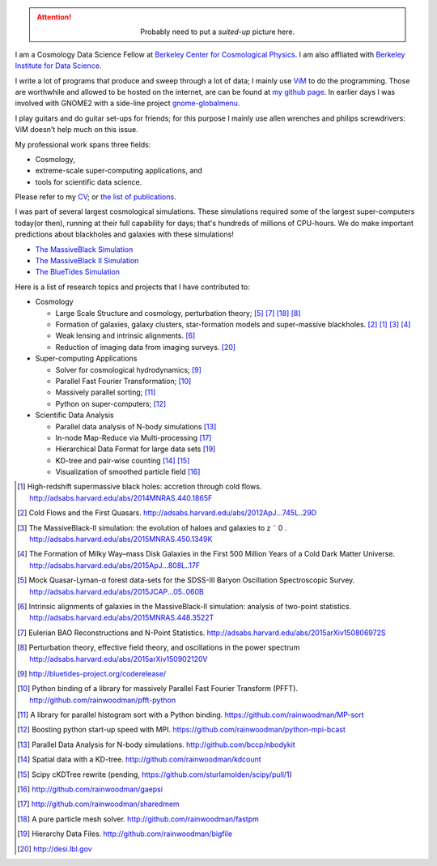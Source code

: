 .. title: Yu Feng's Home Page
.. slug: index
.. type: text
.. hidetitle: true

.. class:: col-md-3 pull-right

    .. attention::

      .. class:: align-center

        Probably need to put a `suited-up` picture here.


I am a Cosmology Data Science Fellow at `Berkeley Center for Cosmological Physics <http://bccp.berkeley.edu>`_. 
I am also affliated with `Berkeley Institute for Data Science <http://bids.berkeley.edu>`_.

I write a lot of programs that produce and sweep through a lot of data; I mainly use `ViM <http://www.vim.org>`_ to
do the programming. Those are worthwhile and allowed to be hosted on the internet, are can be found at
`my github page <http://www.github.com/rainwoodman>`_. In earlier days I was involved with GNOME2 with a side-line project `gnome-globalmenu <https://code.google.com/p/gnome2-globalmenu>`_. 

I play guitars and do guitar set-ups for friends; for this purpose I mainly use allen wrenches
and philips screwdrivers: ViM doesn't help much on this issue. 

My professional work spans three fields: 

- Cosmology, 

- extreme-scale super-computing applications, and

- tools for scientific data science. 

Please refer to my `CV <https://www.overleaf.com/read/vwdhfqsbqtbq>`_; or 
`the list of publications <http://adsabs.harvard.edu/cgi-bin/nph-abs_connect?library&libname=Papers&libid=5516e5bffc>`_.

I was part of several largest cosmological simulations. 
These simulations required some of the largest super-computers today(or then), running at their full capability 
for days; that's hundreds of millions of CPU-hours.  
We do make important predictions about blackholes and galaxies with these simulations!

- `The MassiveBlack Simulation <http://gigapan.com/gigapans/76215/>`_

- `The MassiveBlack II Simulation <http://mbii.phys.cmu.edu/>`_

- `The BlueTides Simulation <http://bluetides-project.org/>`_


Here is a list of research topics and projects that I have contributed to:

- Cosmology

  - Large Scale Structure and cosmology, perturbation theory; [#lya]_ [#eulerrecon]_ [#fastpm]_ [#wiggleornot]_

  - Formation of galaxies, galaxy clusters, star-formation models 
    and super-massive blackholes. [#coldflow]_ [#mbzoom]_ [#mb2]_ [#bluetides]_

  - Weak lensing and intrinsic alignments. [#alignment]_

  - Reduction of imaging data from imaging surveys. [#desi]_

- Super-computing Applications

  - Solver for cosmological hydrodynamics; [#MP-Gadget]_

  - Parallel Fast Fourier Transformation; [#pfft-python]_

  - Massively parallel sorting; [#mpsort]_

  - Python on super-computers; [#python-mpi-bcast]_

- Scientific Data Analysis

  - Parallel data analysis of N-body simulations [#nbodykit]_

  - In-node Map-Reduce via Multi-processing [#sharedmem]_

  - Hierarchical Data Format for large data sets [#bigfile]_

  - KD-tree and pair-wise counting [#kdcount]_ [#cKDTree]_

  - Visualization of smoothed particle field [#gaepsi]_


.. [#mbzoom] High-redshift supermassive black holes: accretion through cold flows. http://adsabs.harvard.edu/abs/2014MNRAS.440.1865F

.. [#coldflow] Cold Flows and the First Quasars. http://adsabs.harvard.edu/abs/2012ApJ...745L..29D

.. [#mb2] The MassiveBlack-II simulation: the evolution of haloes and galaxies to z ˜ 0 . http://adsabs.harvard.edu/abs/2015MNRAS.450.1349K

.. [#bluetides] The Formation of Milky Way–mass Disk Galaxies in the First 500 Million Years of a Cold Dark Matter Universe. http://adsabs.harvard.edu/abs/2015ApJ...808L..17F

.. [#lya]  Mock Quasar-Lyman-α forest data-sets for the SDSS-III Baryon Oscillation Spectroscopic Survey. http://adsabs.harvard.edu/abs/2015JCAP...05..060B

.. [#alignment] Intrinsic alignments of galaxies in the MassiveBlack-II simulation: analysis of two-point statistics. http://adsabs.harvard.edu/abs/2015MNRAS.448.3522T

.. [#eulerrecon] Eulerian BAO Reconstructions and N-Point Statistics. http://adsabs.harvard.edu/abs/2015arXiv150806972S

.. [#wiggleornot] Perturbation theory, effective field theory, and oscillations in the power spectrum http://adsabs.harvard.edu/abs/2015arXiv150902120V

.. [#MP-Gadget] http://bluetides-project.org/coderelease/

.. [#pfft-python] Python binding of a library for massively Parallel Fast Fourier Transform (PFFT). http://github.com/rainwoodman/pfft-python

.. [#mpsort] A library for parallel histogram sort with a Python binding. https://github.com/rainwoodman/MP-sort

.. [#python-mpi-bcast] Boosting python start-up speed with MPI. https://github.com/rainwoodman/python-mpi-bcast

.. [#nbodykit] Parallel Data Analysis for N-body simulations. http://github.com/bccp/nbodykit

.. [#kdcount] Spatial data with a KD-tree. http://github.com/rainwoodman/kdcount

.. [#cKDTree] Scipy cKDTree rewrite (pending, https://github.com/sturlamolden/scipy/pull/1)

.. [#gaepsi] http://github.com/rainwoodman/gaepsi

.. [#sharedmem] http://github.com/rainwoodman/sharedmem

.. [#fastpm] A pure particle mesh solver. http://github.com/rainwoodman/fastpm

.. [#bigfile] Hierarchy Data Files. http://github.com/rainwoodman/bigfile

.. [#desi] http://desi.lbl.gov
